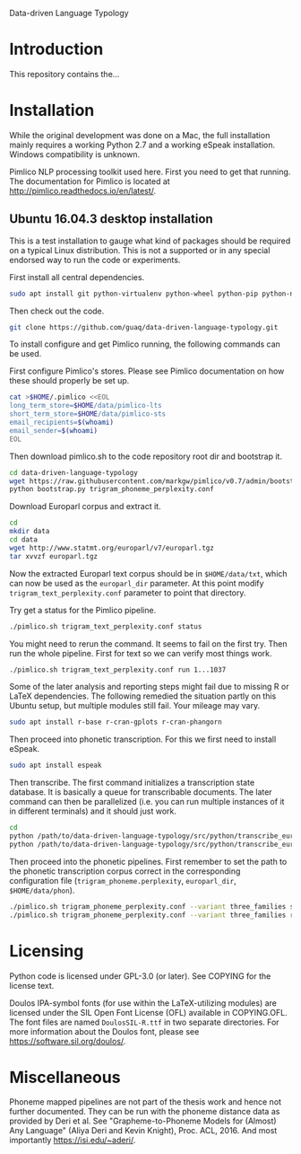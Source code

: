 Data-driven Language Typology

* Introduction

This repository contains the...

* Installation

While the original development was done on a Mac, the full installation mainly
requires a working Python 2.7 and a working eSpeak installation.  Windows
compatibility is unknown.

Pimlico NLP processing toolkit used here.  First you need to get that running.
The documentation for Pimlico is located at
http://pimlico.readthedocs.io/en/latest/.


** Ubuntu 16.04.3 desktop installation

This is a test installation to gauge what kind of packages should be required
on a typical Linux distribution.  This is not a supported or in any special
endorsed way to run the code or experiments.

First install all central dependencies.
#+BEGIN_SRC sh
sudo apt install git python-virtualenv python-wheel python-pip python-numpy
#+END_SRC

Then check out the code.
#+BEGIN_SRC sh
git clone https://github.com/guaq/data-driven-language-typology.git
#+END_SRC

To install configure and get Pimlico running, the following commands can be
used.

First configure Pimlico's stores.  Please see Pimlico documentation on how
these should properly be set up.
#+BEGIN_SRC sh
cat >$HOME/.pimlico <<EOL
long_term_store=$HOME/data/pimlico-lts
short_term_store=$HOME/data/pimlico-sts
email_recipients=$(whoami)
email_sender=$(whoami)
EOL
#+END_SRC

Then download pimlico.sh to the code repository root dir and bootstrap it.
#+BEGIN_SRC sh
cd data-driven-language-typology
wget https://raw.githubusercontent.com/markgw/pimlico/v0.7/admin/bootstrap.py
python bootstrap.py trigram_phoneme_perplexity.conf
#+END_SRC

Download Europarl corpus and extract it.
#+BEGIN_SRC sh
cd
mkdir data
cd data
wget http://www.statmt.org/europarl/v7/europarl.tgz
tar xvvzf europarl.tgz
#+END_SRC

Now the extracted Europarl text corpus should be in ~$HOME/data/txt~, which can
now be used as the ~europarl_dir~ parameter.  At this point modify
~trigram_text_perplexity.conf~ parameter to point that directory.


Try get a status for the Pimlico pipeline.

#+BEGIN_SRC sh
./pimlico.sh trigram_text_perplexity.conf status
#+END_SRC

You might need to rerun the command.  It seems to fail on the first try.  Then
run the whole pipeline.  First for text so we can verify most things work.

#+BEGIN_SRC sh
./pimlico.sh trigram_text_perplexity.conf run 1...1037
#+END_SRC

Some of the later analysis and reporting steps might fail due to missing R or
LaTeX dependencies.  The following remedied the situation partly on this
Ubuntu setup, but multiple modules still fail.  Your mileage may vary.

#+BEGIN_SRC sh
sudo apt install r-base r-cran-gplots r-cran-phangorn
#+END_SRC

Then proceed into phonetic transcription.  For this we first need to install
eSpeak.

#+BEGIN_SRC sh
sudo apt install espeak
#+END_SRC

Then transcribe.  The first command initializes a transcription state
database.  It is basically a queue for transcribable documents.  The later
command can then be parallelized (i.e. you can run multiple instances of it in
different terminals) and it should just work.

#+BEGIN_SRC sh
cd
python /path/to/data-driven-language-typology/src/python/transcribe_europarl.py transcription_state.db init txt phon
python /path/to/data-driven-language-typology/src/python/transcribe_europarl.py transcription_state.db transcribe
#+END_SRC

Then proceed into the phonetic pipelines.  First remember to set the path to
the phonetic transcription corpus correct in the corresponding configuration
file (~trigram_phoneme.perplexity~, ~europarl_dir~, ~$HOME/data/phon~).

#+BEGIN_SRC sh
./pimlico.sh trigram_phoneme_perplexity.conf --variant three_families status -s
./pimlico.sh trigram_phoneme_perplexity.conf --variant three_families run 1...563
#+END_SRC


* Licensing

Python code is licensed under GPL-3.0 (or later).  See COPYING for the license
text.

Doulos IPA-symbol fonts (for use within the LaTeX-utilizing modules) are
licensed under the SIL Open Font License (OFL) available in COPYING.OFL.  The
font files are named ~DoulosSIL-R.ttf~ in two separate directories.  For more
information about the Doulos font, please see
https://software.sil.org/doulos/.


* Miscellaneous

Phoneme mapped pipelines are not part of the thesis work and hence not further
documented.  They can be run with the phoneme distance data as provided by
Deri et al.  See "Grapheme-to-Phoneme Models for (Almost) Any Language" (Aliya
Deri and Kevin Knight), Proc. ACL, 2016.  And most importantly
https://isi.edu/~aderi/.
